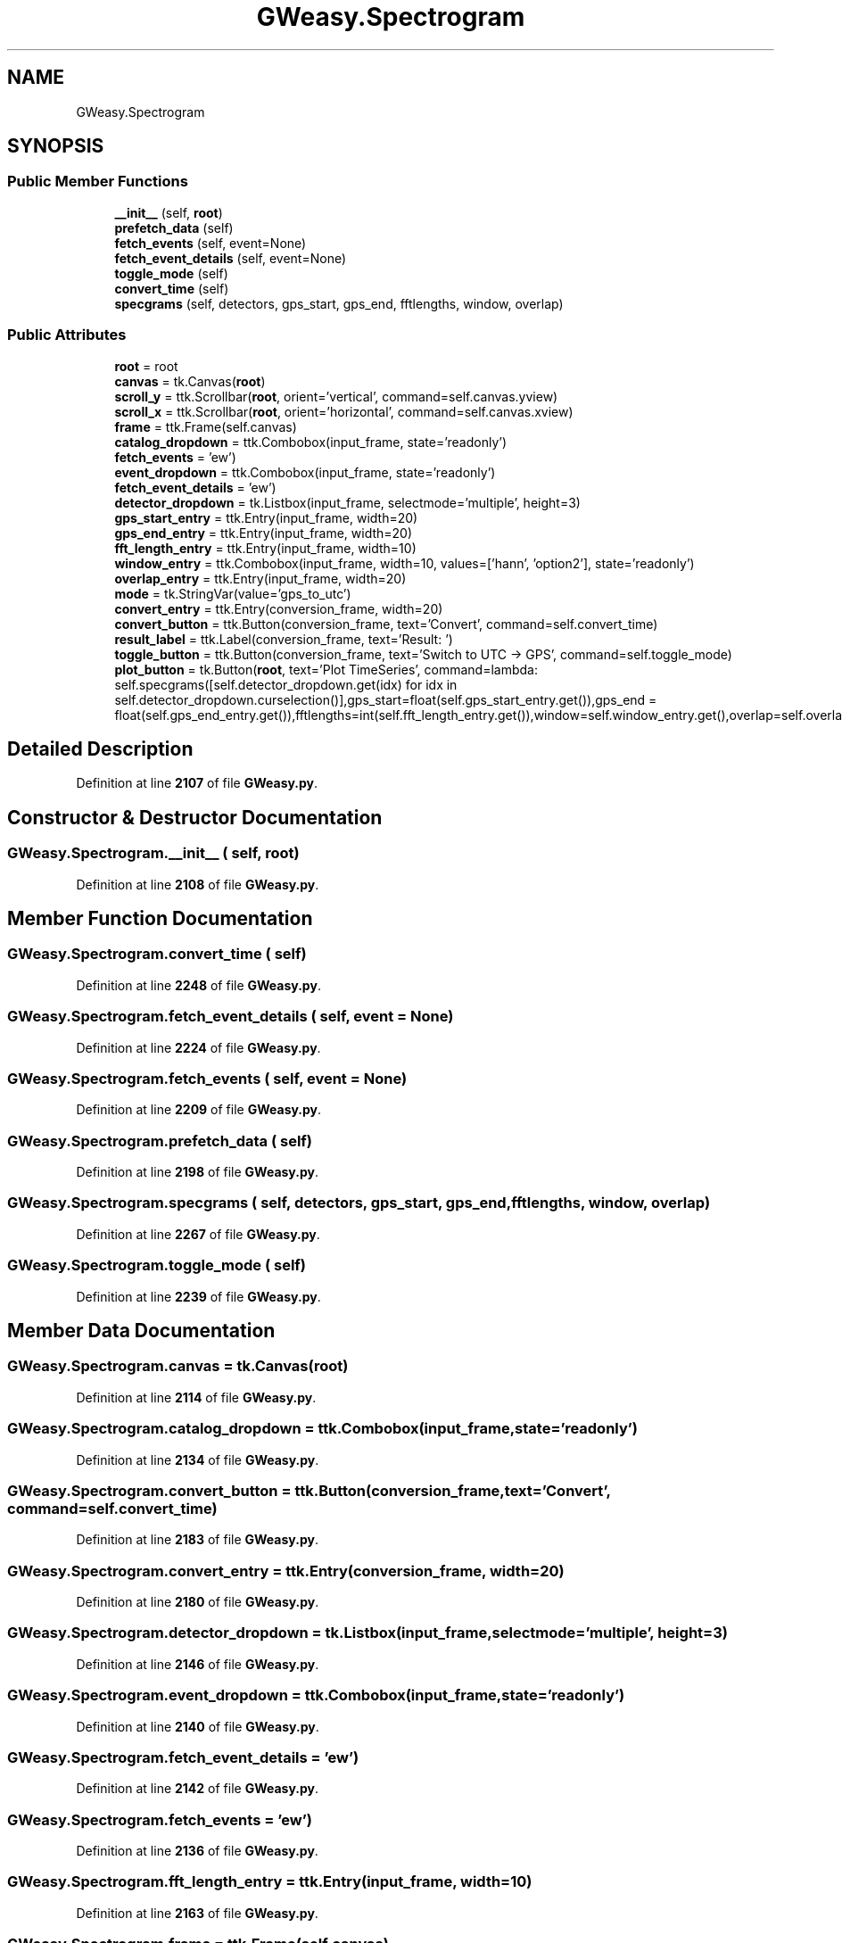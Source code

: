 .TH "GWeasy.Spectrogram" 3 "Version v3.0.1" "GWeasy" \" -*- nroff -*-
.ad l
.nh
.SH NAME
GWeasy.Spectrogram
.SH SYNOPSIS
.br
.PP
.SS "Public Member Functions"

.in +1c
.ti -1c
.RI "\fB__init__\fP (self, \fBroot\fP)"
.br
.ti -1c
.RI "\fBprefetch_data\fP (self)"
.br
.ti -1c
.RI "\fBfetch_events\fP (self, event=None)"
.br
.ti -1c
.RI "\fBfetch_event_details\fP (self, event=None)"
.br
.ti -1c
.RI "\fBtoggle_mode\fP (self)"
.br
.ti -1c
.RI "\fBconvert_time\fP (self)"
.br
.ti -1c
.RI "\fBspecgrams\fP (self, detectors, gps_start, gps_end, fftlengths, window, overlap)"
.br
.in -1c
.SS "Public Attributes"

.in +1c
.ti -1c
.RI "\fBroot\fP = root"
.br
.ti -1c
.RI "\fBcanvas\fP = tk\&.Canvas(\fBroot\fP)"
.br
.ti -1c
.RI "\fBscroll_y\fP = ttk\&.Scrollbar(\fBroot\fP, orient='vertical', command=self\&.canvas\&.yview)"
.br
.ti -1c
.RI "\fBscroll_x\fP = ttk\&.Scrollbar(\fBroot\fP, orient='horizontal', command=self\&.canvas\&.xview)"
.br
.ti -1c
.RI "\fBframe\fP = ttk\&.Frame(self\&.canvas)"
.br
.ti -1c
.RI "\fBcatalog_dropdown\fP = ttk\&.Combobox(input_frame, state='readonly')"
.br
.ti -1c
.RI "\fBfetch_events\fP = 'ew')"
.br
.ti -1c
.RI "\fBevent_dropdown\fP = ttk\&.Combobox(input_frame, state='readonly')"
.br
.ti -1c
.RI "\fBfetch_event_details\fP = 'ew')"
.br
.ti -1c
.RI "\fBdetector_dropdown\fP = tk\&.Listbox(input_frame, selectmode='multiple', height=3)"
.br
.ti -1c
.RI "\fBgps_start_entry\fP = ttk\&.Entry(input_frame, width=20)"
.br
.ti -1c
.RI "\fBgps_end_entry\fP = ttk\&.Entry(input_frame, width=20)"
.br
.ti -1c
.RI "\fBfft_length_entry\fP = ttk\&.Entry(input_frame, width=10)"
.br
.ti -1c
.RI "\fBwindow_entry\fP = ttk\&.Combobox(input_frame, width=10, values=['hann', 'option2'], state='readonly')"
.br
.ti -1c
.RI "\fBoverlap_entry\fP = ttk\&.Entry(input_frame, width=20)"
.br
.ti -1c
.RI "\fBmode\fP = tk\&.StringVar(value='gps_to_utc')"
.br
.ti -1c
.RI "\fBconvert_entry\fP = ttk\&.Entry(conversion_frame, width=20)"
.br
.ti -1c
.RI "\fBconvert_button\fP = ttk\&.Button(conversion_frame, text='Convert', command=self\&.convert_time)"
.br
.ti -1c
.RI "\fBresult_label\fP = ttk\&.Label(conversion_frame, text='Result: ')"
.br
.ti -1c
.RI "\fBtoggle_button\fP = ttk\&.Button(conversion_frame, text='Switch to UTC → GPS', command=self\&.toggle_mode)"
.br
.ti -1c
.RI "\fBplot_button\fP = tk\&.Button(\fBroot\fP, text='Plot TimeSeries', command=lambda: self\&.specgrams([self\&.detector_dropdown\&.get(idx) for idx in self\&.detector_dropdown\&.curselection()],gps_start=float(self\&.gps_start_entry\&.get()),gps_end = float(self\&.gps_end_entry\&.get()),fftlengths=int(self\&.fft_length_entry\&.get()),window=self\&.window_entry\&.get(),overlap=self\&.overlap_entry\&.get()))"
.br
.in -1c
.SH "Detailed Description"
.PP 
Definition at line \fB2107\fP of file \fBGWeasy\&.py\fP\&.
.SH "Constructor & Destructor Documentation"
.PP 
.SS "GWeasy\&.Spectrogram\&.__init__ ( self,  root)"

.PP
Definition at line \fB2108\fP of file \fBGWeasy\&.py\fP\&.
.SH "Member Function Documentation"
.PP 
.SS "GWeasy\&.Spectrogram\&.convert_time ( self)"

.PP
Definition at line \fB2248\fP of file \fBGWeasy\&.py\fP\&.
.SS "GWeasy\&.Spectrogram\&.fetch_event_details ( self,  event = \fRNone\fP)"

.PP
Definition at line \fB2224\fP of file \fBGWeasy\&.py\fP\&.
.SS "GWeasy\&.Spectrogram\&.fetch_events ( self,  event = \fRNone\fP)"

.PP
Definition at line \fB2209\fP of file \fBGWeasy\&.py\fP\&.
.SS "GWeasy\&.Spectrogram\&.prefetch_data ( self)"

.PP
Definition at line \fB2198\fP of file \fBGWeasy\&.py\fP\&.
.SS "GWeasy\&.Spectrogram\&.specgrams ( self,  detectors,  gps_start,  gps_end,  fftlengths,  window,  overlap)"

.PP
Definition at line \fB2267\fP of file \fBGWeasy\&.py\fP\&.
.SS "GWeasy\&.Spectrogram\&.toggle_mode ( self)"

.PP
Definition at line \fB2239\fP of file \fBGWeasy\&.py\fP\&.
.SH "Member Data Documentation"
.PP 
.SS "GWeasy\&.Spectrogram\&.canvas = tk\&.Canvas(\fBroot\fP)"

.PP
Definition at line \fB2114\fP of file \fBGWeasy\&.py\fP\&.
.SS "GWeasy\&.Spectrogram\&.catalog_dropdown = ttk\&.Combobox(input_frame, state='readonly')"

.PP
Definition at line \fB2134\fP of file \fBGWeasy\&.py\fP\&.
.SS "GWeasy\&.Spectrogram\&.convert_button = ttk\&.Button(conversion_frame, text='Convert', command=self\&.convert_time)"

.PP
Definition at line \fB2183\fP of file \fBGWeasy\&.py\fP\&.
.SS "GWeasy\&.Spectrogram\&.convert_entry = ttk\&.Entry(conversion_frame, width=20)"

.PP
Definition at line \fB2180\fP of file \fBGWeasy\&.py\fP\&.
.SS "GWeasy\&.Spectrogram\&.detector_dropdown = tk\&.Listbox(input_frame, selectmode='multiple', height=3)"

.PP
Definition at line \fB2146\fP of file \fBGWeasy\&.py\fP\&.
.SS "GWeasy\&.Spectrogram\&.event_dropdown = ttk\&.Combobox(input_frame, state='readonly')"

.PP
Definition at line \fB2140\fP of file \fBGWeasy\&.py\fP\&.
.SS "GWeasy\&.Spectrogram\&.fetch_event_details = 'ew')"

.PP
Definition at line \fB2142\fP of file \fBGWeasy\&.py\fP\&.
.SS "GWeasy\&.Spectrogram\&.fetch_events = 'ew')"

.PP
Definition at line \fB2136\fP of file \fBGWeasy\&.py\fP\&.
.SS "GWeasy\&.Spectrogram\&.fft_length_entry = ttk\&.Entry(input_frame, width=10)"

.PP
Definition at line \fB2163\fP of file \fBGWeasy\&.py\fP\&.
.SS "GWeasy\&.Spectrogram\&.frame = ttk\&.Frame(self\&.canvas)"

.PP
Definition at line \fB2120\fP of file \fBGWeasy\&.py\fP\&.
.SS "GWeasy\&.Spectrogram\&.gps_end_entry = ttk\&.Entry(input_frame, width=20)"

.PP
Definition at line \fB2158\fP of file \fBGWeasy\&.py\fP\&.
.SS "GWeasy\&.Spectrogram\&.gps_start_entry = ttk\&.Entry(input_frame, width=20)"

.PP
Definition at line \fB2154\fP of file \fBGWeasy\&.py\fP\&.
.SS "GWeasy\&.Spectrogram\&.mode = tk\&.StringVar(value='gps_to_utc')"

.PP
Definition at line \fB2176\fP of file \fBGWeasy\&.py\fP\&.
.SS "GWeasy\&.Spectrogram\&.overlap_entry = ttk\&.Entry(input_frame, width=20)"

.PP
Definition at line \fB2172\fP of file \fBGWeasy\&.py\fP\&.
.SS "GWeasy\&.Spectrogram\&.plot_button = tk\&.Button(\fBroot\fP, text='Plot TimeSeries', command=lambda: self\&.specgrams([self\&.detector_dropdown\&.get(idx) for idx in self\&.detector_dropdown\&.curselection()],gps_start=float(self\&.gps_start_entry\&.get()),gps_end = float(self\&.gps_end_entry\&.get()),fftlengths=int(self\&.fft_length_entry\&.get()),window=self\&.window_entry\&.get(),overlap=self\&.overlap_entry\&.get()))"

.PP
Definition at line \fB2194\fP of file \fBGWeasy\&.py\fP\&.
.SS "GWeasy\&.Spectrogram\&.result_label = ttk\&.Label(conversion_frame, text='Result: ')"

.PP
Definition at line \fB2186\fP of file \fBGWeasy\&.py\fP\&.
.SS "GWeasy\&.Spectrogram\&.root = root"

.PP
Definition at line \fB2109\fP of file \fBGWeasy\&.py\fP\&.
.SS "GWeasy\&.Spectrogram\&.scroll_x = ttk\&.Scrollbar(\fBroot\fP, orient='horizontal', command=self\&.canvas\&.xview)"

.PP
Definition at line \fB2116\fP of file \fBGWeasy\&.py\fP\&.
.SS "GWeasy\&.Spectrogram\&.scroll_y = ttk\&.Scrollbar(\fBroot\fP, orient='vertical', command=self\&.canvas\&.yview)"

.PP
Definition at line \fB2115\fP of file \fBGWeasy\&.py\fP\&.
.SS "GWeasy\&.Spectrogram\&.toggle_button = ttk\&.Button(conversion_frame, text='Switch to UTC → GPS', command=self\&.toggle_mode)"

.PP
Definition at line \fB2189\fP of file \fBGWeasy\&.py\fP\&.
.SS "GWeasy\&.Spectrogram\&.window_entry = ttk\&.Combobox(input_frame, width=10, values=['hann', 'option2'], state='readonly')"

.PP
Definition at line \fB2167\fP of file \fBGWeasy\&.py\fP\&.

.SH "Author"
.PP 
Generated automatically by Doxygen for GWeasy from the source code\&.
